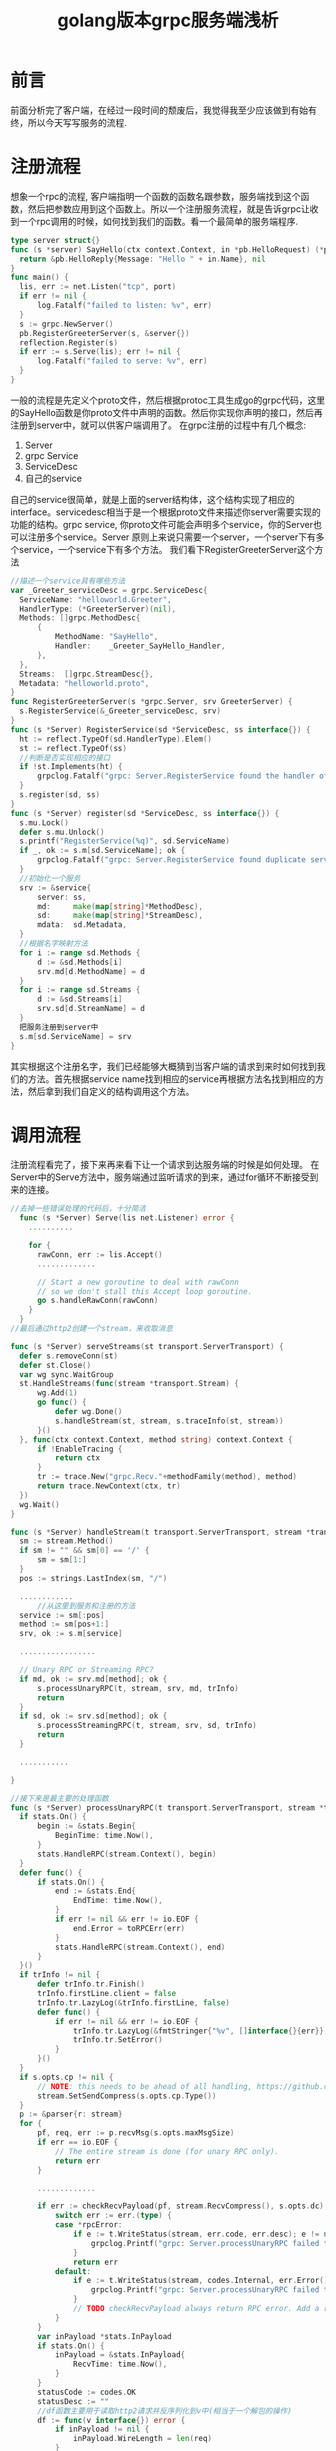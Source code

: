 #+TITLE: golang版本grpc服务端浅析

* 前言
  前面分析完了客户端，在经过一段时间的颓废后，我觉得我至少应该做到有始有终，所以今天写写服务的流程.
* 注册流程
  想象一个rpc的流程, 客户端指明一个函数的函数名跟参数，服务端找到这个函数，然后把参数应用到这个函数上。所以一个注册服务流程，就是告诉grpc让收到一个rpc调用的时候，如何找到我们的函数。看一个最简单的服务端程序.
  #+BEGIN_SRC go
    type server struct{}
    func (s *server) SayHello(ctx context.Context, in *pb.HelloRequest) (*pb.HelloReply, error) {
  	  return &pb.HelloReply{Message: "Hello " + in.Name}, nil
    }
    func main() {
  	  lis, err := net.Listen("tcp", port)
  	  if err != nil {
  		  log.Fatalf("failed to listen: %v", err)
  	  }
  	  s := grpc.NewServer()
  	  pb.RegisterGreeterServer(s, &server{})
  	  reflection.Register(s)
  	  if err := s.Serve(lis); err != nil {
  		  log.Fatalf("failed to serve: %v", err)
  	  }
    }
  #+END_SRC
  一般的流程是先定义个proto文件，然后根据protoc工具生成go的grpc代码，这里的SayHello函数是你proto文件中声明的函数。然后你实现你声明的接口，然后再注册到server中，就可以供客户端调用了。
  在grpc注册的过程中有几个概念:
  1. Server
  2. grpc Service
  3. ServiceDesc
  4. 自己的service
  自己的service很简单，就是上面的server结构体，这个结构实现了相应的interface。servicedesc相当于是一个根据proto文件来描述你server需要实现的功能的结构。grpc service, 你proto文件可能会声明多个service，你的Server也可以注册多个service。Server 原则上来说只需要一个server，一个server下有多个service，一个service下有多个方法。
  我们看下RegisterGreeterServer这个方法
  #+BEGIN_SRC go
    //描述一个service具有哪些方法
    var _Greeter_serviceDesc = grpc.ServiceDesc{
      ServiceName: "helloworld.Greeter",
      HandlerType: (*GreeterServer)(nil),
      Methods: []grpc.MethodDesc{
    	  {
    		  MethodName: "SayHello",
    		  Handler:    _Greeter_SayHello_Handler,
    	  },
      },
      Streams:  []grpc.StreamDesc{},
      Metadata: "helloworld.proto",
    }
    func RegisterGreeterServer(s *grpc.Server, srv GreeterServer) {
      s.RegisterService(&_Greeter_serviceDesc, srv)
    }
    func (s *Server) RegisterService(sd *ServiceDesc, ss interface{}) {
  	  ht := reflect.TypeOf(sd.HandlerType).Elem()
  	  st := reflect.TypeOf(ss)
  	  //判断是否实现相应的接口
  	  if !st.Implements(ht) {
  		  grpclog.Fatalf("grpc: Server.RegisterService found the handler of type %v that does not satisfy %v", st, ht)
  	  }
  	  s.register(sd, ss)
    }
    func (s *Server) register(sd *ServiceDesc, ss interface{}) {
  	  s.mu.Lock()
  	  defer s.mu.Unlock()
  	  s.printf("RegisterService(%q)", sd.ServiceName)
  	  if _, ok := s.m[sd.ServiceName]; ok {
  		  grpclog.Fatalf("grpc: Server.RegisterService found duplicate service registration for %q", sd.ServiceName)
  	  }
  	  //初始化一个服务
  	  srv := &service{
  		  server: ss,
  		  md:     make(map[string]*MethodDesc),
  		  sd:     make(map[string]*StreamDesc),
  		  mdata:  sd.Metadata,
  	  }
  	  //根据名字映射方法
  	  for i := range sd.Methods {
  		  d := &sd.Methods[i]
  		  srv.md[d.MethodName] = d
  	  }
  	  for i := range sd.Streams {
  		  d := &sd.Streams[i]
  		  srv.sd[d.StreamName] = d
  	  }
  	  把服务注册到server中
  	  s.m[sd.ServiceName] = srv
    }
  #+END_SRC
  其实根据这个注册名字，我们已经能够大概猜到当客户端的请求到来时如何找到我们的方法。首先根据service name找到相应的service再根据方法名找到相应的方法，然后拿到我们自定义的结构调用这个方法。
* 调用流程
  注册流程看完了，接下来再来看下让一个请求到达服务端的时候是如何处理。
  在Server中的Serve方法中，服务端通过监听请求的到来，通过for循环不断接受到来的连接。
  #+BEGIN_SRC go
    //去掉一些错误处理的代码后，十分简洁
      func (s *Server) Serve(lis net.Listener) error {
        ..........

        for {
      	  rawConn, err := lis.Accept()
      	  .............

      	  // Start a new goroutine to deal with rawConn
      	  // so we don't stall this Accept loop goroutine.
      	  go s.handleRawConn(rawConn)
        }
      }
    //最后通过http2创建一个stream，来收取消息

    func (s *Server) serveStreams(st transport.ServerTransport) {
      defer s.removeConn(st)
      defer st.Close()
      var wg sync.WaitGroup
      st.HandleStreams(func(stream *transport.Stream) {
    	  wg.Add(1)
    	  go func() {
    		  defer wg.Done()
    		  s.handleStream(st, stream, s.traceInfo(st, stream))
    	  }()
      }, func(ctx context.Context, method string) context.Context {
    	  if !EnableTracing {
    		  return ctx
    	  }
    	  tr := trace.New("grpc.Recv."+methodFamily(method), method)
    	  return trace.NewContext(ctx, tr)
      })
      wg.Wait()
    }

    func (s *Server) handleStream(t transport.ServerTransport, stream *transport.Stream, trInfo *traceInfo) {
      sm := stream.Method()
      if sm != "" && sm[0] == '/' {
    	  sm = sm[1:]
      }
      pos := strings.LastIndex(sm, "/")

      ............
    	  //从这里到服务和注册的方法
      service := sm[:pos]
      method := sm[pos+1:]
      srv, ok := s.m[service]

      .................

      // Unary RPC or Streaming RPC?
      if md, ok := srv.md[method]; ok {
    	  s.processUnaryRPC(t, stream, srv, md, trInfo)
    	  return
      }
      if sd, ok := srv.sd[method]; ok {
    	  s.processStreamingRPC(t, stream, srv, sd, trInfo)
    	  return
      }

      ...........

    }

    //接下来是最主要的处理函数
    func (s *Server) processUnaryRPC(t transport.ServerTransport, stream *transport.Stream, srv *service, md *MethodDesc, trInfo *traceInfo) (err error) {
  	  if stats.On() {
  		  begin := &stats.Begin{
  			  BeginTime: time.Now(),
  		  }
  		  stats.HandleRPC(stream.Context(), begin)
  	  }
  	  defer func() {
  		  if stats.On() {
  			  end := &stats.End{
  				  EndTime: time.Now(),
  			  }
  			  if err != nil && err != io.EOF {
  				  end.Error = toRPCErr(err)
  			  }
  			  stats.HandleRPC(stream.Context(), end)
  		  }
  	  }()
  	  if trInfo != nil {
  		  defer trInfo.tr.Finish()
  		  trInfo.firstLine.client = false
  		  trInfo.tr.LazyLog(&trInfo.firstLine, false)
  		  defer func() {
  			  if err != nil && err != io.EOF {
  				  trInfo.tr.LazyLog(&fmtStringer{"%v", []interface{}{err}}, true)
  				  trInfo.tr.SetError()
  			  }
  		  }()
  	  }
  	  if s.opts.cp != nil {
  		  // NOTE: this needs to be ahead of all handling, https://github.com/grpc/grpc-go/issues/686.
  		  stream.SetSendCompress(s.opts.cp.Type())
  	  }
  	  p := &parser{r: stream}
  	  for {
  		  pf, req, err := p.recvMsg(s.opts.maxMsgSize)
  		  if err == io.EOF {
  			  // The entire stream is done (for unary RPC only).
  			  return err
  		  }

  		  .............

  		  if err := checkRecvPayload(pf, stream.RecvCompress(), s.opts.dc); err != nil {
  			  switch err := err.(type) {
  			  case *rpcError:
  				  if e := t.WriteStatus(stream, err.code, err.desc); e != nil {
  					  grpclog.Printf("grpc: Server.processUnaryRPC failed to write status %v", e)
  				  }
  				  return err
  			  default:
  				  if e := t.WriteStatus(stream, codes.Internal, err.Error()); e != nil {
  					  grpclog.Printf("grpc: Server.processUnaryRPC failed to write status %v", e)
  				  }
  				  // TODO checkRecvPayload always return RPC error. Add a return here if necessary.
  			  }
  		  }
  		  var inPayload *stats.InPayload
  		  if stats.On() {
  			  inPayload = &stats.InPayload{
  				  RecvTime: time.Now(),
  			  }
  		  }
  		  statusCode := codes.OK
  		  statusDesc := ""
  		  //df函数主要用于读取http2请求并反序列化到v中(相当于一个解包的操作)
  		  df := func(v interface{}) error {
  			  if inPayload != nil {
  				  inPayload.WireLength = len(req)
  			  }
  			  if pf == compressionMade {
  				  var err error
  				  req, err = s.opts.dc.Do(bytes.NewReader(req))
  				  if err != nil {
  					  if err := t.WriteStatus(stream, codes.Internal, err.Error()); err != nil {
  						  grpclog.Printf("grpc: Server.processUnaryRPC failed to write status %v", err)
  					  }
  					  return Errorf(codes.Internal, err.Error())
  				  }
  			  }
  			  if len(req) > s.opts.maxMsgSize {
  				  // TODO: Revisit the error code. Currently keep it consistent with
  				  // java implementation.
  				  statusCode = codes.Internal
  				  statusDesc = fmt.Sprintf("grpc: server received a message of %d bytes exceeding %d limit", len(req), s.opts.maxMsgSize)
  			  }
  			  if err := s.opts.codec.Unmarshal(req, v); err != nil {
  				  return err
  			  }
  			  if inPayload != nil {
  				  inPayload.Payload = v
  				  inPayload.Data = req
  				  inPayload.Length = len(req)
  				  stats.HandleRPC(stream.Context(), inPayload)
  			  }
  			  if trInfo != nil {
  				  trInfo.tr.LazyLog(&payload{sent: false, msg: v}, true)
  			  }
  			  return nil
  		  }
  		  //这些我们注册的函数
  		  reply, appErr := md.Handler(srv.server, stream.Context(), df, s.opts.unaryInt)
		
  		  .....................
		
  		  opts := &transport.Options{
  			  Last:  true,
  			  Delay: false,
  		  }
  		  //发结果发送出去
  		  if err := s.sendResponse(t, stream, reply, s.opts.cp, opts); err != nil {
  			  switch err := err.(type) {
  			  case transport.ConnectionError:
  				  // Nothing to do here.
  			  case transport.StreamError:
  				  statusCode = err.Code
  				  statusDesc = err.Desc
  			  default:
  				  statusCode = codes.Unknown
  				  statusDesc = err.Error()
  			  }
  			  return err
  		  }
  		  if trInfo != nil {
  			  trInfo.tr.LazyLog(&payload{sent: true, msg: reply}, true)
  		  }
  		  errWrite := t.WriteStatus(stream, statusCode, statusDesc)
  		  if statusCode != codes.OK {
  			  return Errorf(statusCode, statusDesc)
  		  }
  		  return errWrite
  	  }
    }
  #+END_SRC
  grpc服务端的基本流程就是这样了，我只是看的一个基本流程，再没遇到问题时，基本上不会再看grpc源码了。目前公司项目中在使用grpc，等有了坑，我再来总结吧

* 总结
  grpc中有很多我比较喜欢的点，一个是grpcsever的配置通过传递函数来修改，这样又不用取回之前的设置，又可以只修改其中一个值,比较精巧，-0- 原谅我见识不多。还有就是错误的处理，context的使用，trace的使用。
  不得不吐槽一下，golang的代码看起来真不够美，虽然简单，但是写起来不够优美，源码的错误处理看起来也是乱糟糟的。
